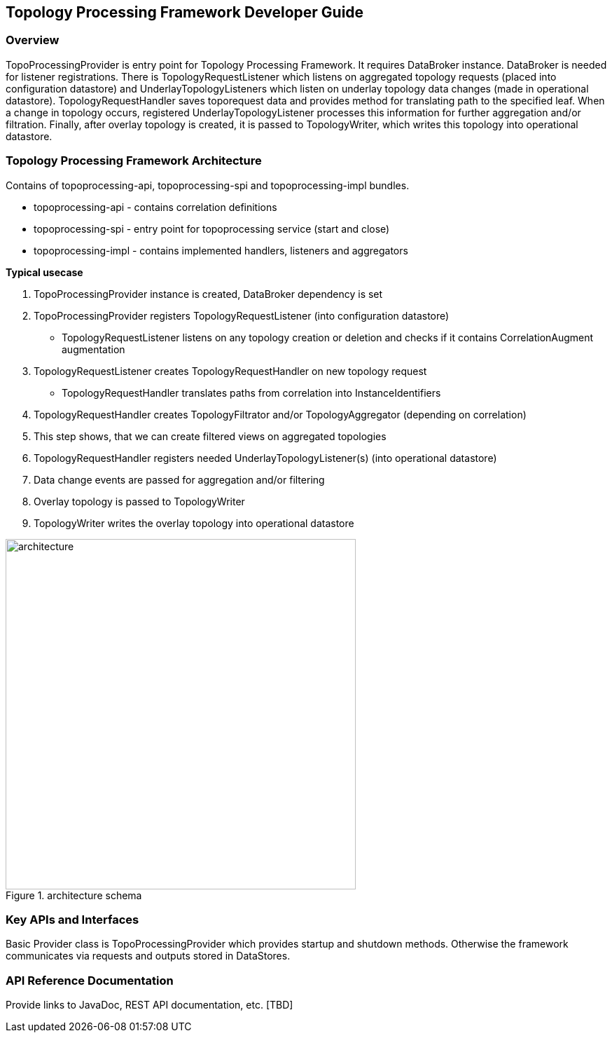 == Topology Processing Framework Developer Guide

=== Overview
TopoProcessingProvider is entry point for Topology Processing Framework. It requires DataBroker instance. DataBroker is needed for listener registrations. There is TopologyRequestListener which listens on aggregated topology requests (placed into configuration datastore) and UnderlayTopologyListeners which listen on underlay topology data changes (made in operational datastore). TopologyRequestHandler saves toporequest data and provides method for translating path to the specified leaf. When a change in topology occurs, registered UnderlayTopologyListener processes this information for further aggregation and/or filtration. Finally, after overlay topology is created, it is passed to TopologyWriter, which writes this topology into operational datastore.

=== Topology Processing Framework Architecture
Contains of topoprocessing-api, topoprocessing-spi and topoprocessing-impl 
bundles.

* topoprocessing-api - contains correlation definitions
* topoprocessing-spi - entry point for topoprocessing service (start and close)
* topoprocessing-impl - contains implemented handlers, listeners and aggregators

*Typical usecase*

. TopoProcessingProvider instance is created, DataBroker dependency is set
. TopoProcessingProvider registers TopologyRequestListener (into configuration datastore)
    - TopologyRequestListener listens on any topology creation or deletion and checks if it contains CorrelationAugment augmentation
. TopologyRequestListener creates TopologyRequestHandler on new topology request
    - TopologyRequestHandler translates paths from correlation into InstanceIdentifiers
. TopologyRequestHandler creates TopologyFiltrator and/or TopologyAggregator (depending on correlation)
. This step shows, that we can create filtered views on aggregated topologies
. TopologyRequestHandler registers needed UnderlayTopologyListener(s) (into operational datastore)
. Data change events are passed for aggregation and/or filtering
. Overlay topology is passed to TopologyWriter
. TopologyWriter writes the overlay topology into operational datastore

.architecture schema
image::topoprocessing/architecture.png["architecture", width=500]

=== Key APIs and Interfaces
Basic Provider class is TopoProcessingProvider which provides startup and shutdown
methods. Otherwise the framework communicates via requests and outputs stored 
in DataStores.

=== API Reference Documentation
Provide links to JavaDoc, REST API documentation, etc. [TBD]
